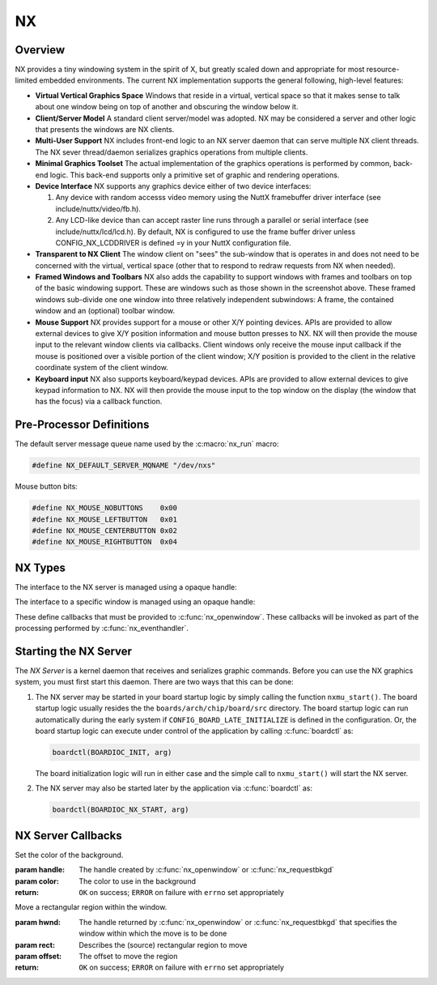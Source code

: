 ==
NX
==

Overview
========

NX provides a tiny windowing system in the spirit of X, but greatly scaled
down and appropriate for most resource-limited embedded environments.
The current NX implementation supports the general following, high-level
features:

* **Virtual Vertical Graphics Space** Windows that reside in a virtual,
  vertical space so that it makes sense to talk about one window being
  on top of another and obscuring the window below it.

* **Client/Server Model** A standard client server/model was adopted.
  NX may be considered a server and other logic that presents the windows
  are NX clients.

* **Multi-User Support** NX includes front-end logic to an NX server
  daemon that can serve multiple NX client threads. The NX sever
  thread/daemon serializes graphics operations from multiple clients.
  
* **Minimal Graphics Toolset** The actual implementation of the graphics
  operations is performed by common, back-end logic. This back-end supports
  only a primitive set of graphic and rendering operations.

* **Device Interface** NX supports any graphics device either of two
  device interfaces:

  #. Any device with random accesss video memory using the NuttX framebuffer
     driver interface (see include/nuttx/video/fb.h).
  #. Any LCD-like device than can accept raster line runs through a parallel
     or serial interface (see include/nuttx/lcd/lcd.h). By default, NX is
     configured to use the frame buffer driver unless CONFIG_NX_LCDDRIVER
     is defined =y in your NuttX configuration file.

* **Transparent to NX Client** The window client on "sees" the sub-window
  that is operates in and does not need to be concerned with the virtual,
  vertical space (other that to respond to redraw requests from NX when needed).

* **Framed Windows and Toolbars** NX also adds the capability to support
  windows with frames and toolbars on top of the basic windowing support.
  These are windows such as those shown in the screenshot above. These framed
  windows sub-divide one one window into three relatively independent
  subwindows: A frame, the contained window and an (optional) toolbar window.

* **Mouse Support** NX provides support for a mouse or other X/Y pointing
  devices. APIs are provided to allow external devices to give X/Y position
  information and mouse button presses to NX. NX will then provide the mouse
  input to the relevant window clients via callbacks. Client windows only
  receive the mouse input callback if the mouse is positioned over a visible
  portion of the client window; X/Y position is provided to the client in the
  relative coordinate system of the client window.

* **Keyboard input** NX also supports keyboard/keypad devices. APIs are provided
  to allow external devices to give keypad information to NX. NX will then
  provide the mouse input to the top window on the display (the window that
  has the focus) via a callback function.

Pre-Processor Definitions
=========================

The default server message queue name used by the :c:macro:`nx_run` macro:

.. code-block:: c

  #define NX_DEFAULT_SERVER_MQNAME "/dev/nxs"

Mouse button bits:

.. code-block:: c

  #define NX_MOUSE_NOBUTTONS    0x00
  #define NX_MOUSE_LEFTBUTTON   0x01
  #define NX_MOUSE_CENTERBUTTON 0x02
  #define NX_MOUSE_RIGHTBUTTON  0x04

NX Types
========

The interface to the NX server is managed using a opaque handle:

.. c:type:: FAR void *NXHANDLE

The interface to a specific window is managed using an opaque handle:

.. c:type:: FAR void *NXWINDOW

These define callbacks that must be provided to :c:func:`nx_openwindow`.
These callbacks will be invoked as part of the processing performed by
:c:func:`nx_eventhandler`.

.. c:struct:: nx_callback_s

  .. code-block:: c

    struct nx_callback_s
    {
      void (*redraw)(NXWINDOW hwnd, FAR const struct nxgl_rect_s *rect,
                     bool more, FAR void *arg);
      void (*position)(NXWINDOW hwnd, FAR const struct nxgl_size_s *size,
                       FAR const struct nxgl_point_s *pos,
                       FAR const struct nxgl_rect_s *bounds,
                       FAR void *arg);
    #ifdef CONFIG_NX_XYINPUT
      void (*mousein)(NXWINDOW hwnd, FAR const struct nxgl_point_s *pos,
                      uint8_t buttons, FAR void *arg);
    #endif
    #ifdef CONFIG_NX_KBD
      void (*kbdin)(NXWINDOW hwnd, uint8_t nch, FAR const uint8_t *ch, FAR void *arg);
    #endif
    };

Starting the NX Server
======================

The *NX Server* is a kernel daemon that receives and serializes graphic
commands. Before you can use the NX graphics system, you must first
start this daemon. There are two ways that this can be done:

#. The NX server may be started in your board startup logic by simply
   calling the function ``nxmu_start()``. The board startup logic
   usually resides the the ``boards/arch/chip/board/src`` directory. The
   board startup logic can run automatically during the early system if
   ``CONFIG_BOARD_LATE_INITIALIZE`` is defined in the configuration. Or,
   the board startup logic can execute under control of the application
   by calling :c:func:`boardctl` as:

   .. code-block:: c

     boardctl(BOARDIOC_INIT, arg)

   The board initialization logic will run in either case and the simple
   call to ``nxmu_start()`` will start the NX server.

#. The NX server may also be started later by the application via
   :c:func:`boardctl` as:

   .. code-block:: c

     boardctl(BOARDIOC_NX_START, arg)

.. c:function:: int nxmu_start(int display, int plane);

  Provides a wrapper function to
  simplify and standardize the starting of the NX server.

  :param display: The display number to be served by this new NXMU instance.
  :param plane: The plane number to use to get information about the display geometry and color format.

  :return: Zero (``OK``) is returned on success. This indicates
    that the NX server has been successfully started, is running, and
    waiting to accept connections from NX clients.
    A negated ``errno`` value is returned on failure. The ``errno`` value
    indicates the nature of the failure.

NX Server Callbacks
===================

.. c:function:: void redraw(NXWINDOW hwnd, FAR const struct nxgl_rect_s *rect, bool more, FAR void *arg);

  NX requests that the client re-draw the portion of the
  window within with rectangle.

  :param hwnd:
     The handle created by :c:func:`nx_openwindow` or :c:func:`nx_requestbkgd`
  :param rect:
     The rectangle that needs to be re-drawn (in window relative
     coordinates)
  :param more:
     true: More re-draw requests will follow
  :param arg:
     User provided argument (see :c:func:`nx_openwindow`)

.. c:function:: void position(NXWINDOW hwnd, FAR const struct nxgl_size_s *size, \
              FAR const struct nxgl_point_s *pos, \
              FAR const struct nxgl_rect_s *bounds, \
              FAR void *arg);

  The size or position of the window has changed (or the
  window was just created with zero size.

  :param hwnd:
     The handle created by :c:func:`nx_openwindow` or :c:func:`nx_requestbkgd`
  :param size:
     The size of the window
  :param pos:
     The position of the upper left hand corner of the window on the
     overall display
  :param bounds:
     The bounding rectangle that the describes the entire display
  :param arg:
     User provided argument (see :c:func:`nx_openwindow`)

.. c:function:: void mousein(NXWINDOW hwnd, FAR const struct nxgl_point_s *pos, \
             uint8_t buttons, FAR void *arg);

  New mouse data is available for the window

  :param hwnd:
     The handle created by :c:func:`nx_openwindow` or :c:func:`nx_requestbkgd`
  :param pos:
     The (x,y) position of the mouse
  :param buttons:
     See ``NX_MOUSE_*`` definitions
  :param arg:
     User provided argument (see :c:func:`nx_openwindow`)

.. c:var:: void (*kbdin)(NXWINDOW hwnd, uint8_t nch, FAR const uint8_t *ch, FAR void *arg);

  New keyboard/keypad data is available for the window.

  :param hwnd:
       The handle created by :c:func:`nx_openwindow` or :c:func:`nx_requestbkgd`
  :param nch:
     The number of characters that are available in ch[]
  :param ch:
     The array of characters
  :param arg:
     User provided argument (see :c:func:`nx_openwindow`)

.. c:var:: void (*event)(NXWINDOW hwnd, enum nx_event_e event, FAR void *arg1, FAR void *arg2);

  This callback is used to communicate server events to the window listener.

  - ``NXEVENT_BLOCKED``: Window messages are blocked.
     This callback is the response from :c:func:`nx_block`,
     :c:func:`nxtk_block`. Those blocking interfaces are used
     to assure that no further messages are directed to the window.
     Receipt of the blocked callback signifies that (1) there are no
     further pending callbacks and (2) that the window is now *defunct*
     and will receive no further callbacks. This callback supports
     coordinated destruction of a window. In the multi-user mode, the
     client window logic must stay intact until all of the queued
     callbacks are processed. Then the window may be safely closed.
     Closing the window prior with pending callbacks can lead to bad
     behavior when the callback is executed.
  - ``NXEVENT_SYNCHED``: Synchronization handshake
     This completes the handshake started by
     :c:func:`nx_synch`, or :c:func:`nxtk_synch`.
     Those interfaces send a synchronization messages to the NX server
     which responds with this event. The sleeping client is awakened and
     continues graphics processing, completing the handshake. Due to the
     highly asynchronous nature of client-server communications,
     synchronization is sometimes necessary to assure that the client and
     server are working together properly.

  :param hwnd:
     TWindow handle of window receiving the event
  :param event:
     The server event
  :param arg1:
     User provided argument (see :c:func:`nx_openwindow`,
     :c:func:`nx_requestbkgd`, or :c:func:`nxtk_opentoolbar`)
  :param arg2:
     TUser provided argument (see :c:func:`nx_block`, :c:func:`nxtk_block`,
     :c:func:`nx_synch`, or :c:func:`nxtk_synch`)

.. c:macro:: nx_run(fb)

  .. code-block:: c

    #define nx_run(fb) nx_runinstance(NX_DEFAULT_SERVER_MQNAME, dev)

.. c:function:: int nx_runinstance(FAR const char *mqname, FAR struct fb_vtable_s *fb)

  This is the server entry point. It does not return; the
  calling thread is dedicated to supporting NX server.

  NOTE that multiple instances of the NX server may run at the same time,
  with different callback and message queue names. ``nx_run()`` is simply
  a macro that can be used when only one server instance is required. In
  that case, a default server name is used.

  :param mqname: The name for the server incoming message queue
  :param dev: Framebuffer or LCD driver "object" to be used

  :return: This function usually does not return. If it does
    return, it will return ``ERROR`` and ``errno`` will be set
    appropriately.

.. c:macro:: nx_connect(cb)

  .. code-block:: c

    #define nx_connect(cb) nx_connectinstance(NX_DEFAULT_SERVER_MQNAME)

.. c:function:: NXHANDLE nx_connectinstance(FAR const char *svrmqname);

  Open a connection from a client to the NX server. One
  one client connection is normally needed per thread as each connection
  can host multiple windows.

  NOTES:

  -  This function returns before the connection is fully instantiated. it
     is necessary to wait for the connection event before using the
     returned handle.
  -  Multiple instances of the NX server may run at the same time, each
     with different message queue names.
  -  ``nx_connect()`` is simply a macro that can be used when only one
     server instance is required. In that case, a default server name is
     used.

  :param svrmqname: The name for the server incoming message queue

  :return: Success: A non-NULL handle used with subsequent NX accesses
    Failure: NULL is returned and errno is set appropriately.

.. c:function:: void nx_disconnect(NXHANDLE handle)

  Disconnect a client from the NX server and/or free
  resources reserved by :c:func:`nx_connect`/c:func:`nx_connectinstance`.

  :param handle: The handle returned by :c:func:`nx_connectinstance`.

.. c:function:: int nx_eventhandler(NXHANDLE handle);

  The client code must call this function periodically to
  process incoming messages from the server. If ``CONFIG_NX_BLOCKING`` is
  defined, then this function not return until a server message is
  received.

  When ``CONFIG_NX_BLOCKING`` is not defined, the client must exercise
  caution in the looping to assure that it does not eat up all of the CPU
  bandwidth calling nx_eventhandler repeatedly.
  ```nx_eventnotify()`` <#nxeventnotify>`__ may be called to get a signal
  event whenever a new incoming server event is available.

  :param handle: The handle returned by ```nx_connect()`` <#nxconnectinstance>`__.

  :return:
    -  ``OK``: No errors occurred. If ``CONFIG_NX_BLOCKING`` is defined,
       then one or more server messages were processed.
    -  ``ERROR``: An error occurred and ``errno`` has been set
       appropriately. Of particular interest, it will return
       ``errno == EHOSTDOWN`` when the server is disconnected. After that
       event, the handle can no longer be used.

.. c:function:: int nx_eventnotify(NXHANDLE handle, int signo);

  Rather than calling :c:func:`nx_eventhandler` periodically, the client may
  register to receive a signal when a server event is available. The
  client can then call :c:func:nx_eventhandler` only
  when incoming events are available.

  The underlying implementation used ``mq_notifiy()`` and, as a result,
  the client must observe the rules for using ``mq_notifiy()``:

  -  Only one event is signalled. Upon receipt of the signal, if the
     client wishes further notifications, it must call
     ``nx_eventnotify()`` again.
  -  The signal will only be issued when the message queue transitions
     from empty to not empty.

  :param handle: The handle returned by ```nx_connect()`` <#nxconnectinstance>`__.
  :return: ``OK`` on success; ``ERROR`` on failure with
    ``errno`` set appropriately

.. c:function:: int nx_block(NXWINDOW hwnd, FAR void *arg);

  The response to this function call is two things: (1)
  any queued callback messages to the window are 'blocked' and then (2)
  also subsequent window messaging is blocked.

  The ``event`` callback with the ``NXEVENT_BLOCKED`` event is the
  response from ``nx_block()``. This blocking interface is used to assure
  that no further messages are are directed to the window. Receipt of the
  ``NXEVENT_BLOCKED`` event signifies that (1) there are no further
  pending callbacks and (2) that the window is now *defunct* and will
  receive no further callbacks.

  This callback supports coordinated destruction of a window. The client
  window logic must stay intact until all of the queued callbacks are
  processed. Then the window may be safely closed. Closing the window
  prior with pending callbacks can lead to bad behavior when the callback
  is executed.

  :param wnd: The window to be blocked
  :param arg: An argument that will accompany the block messages (This is ``arg2`` in
    the event callback).

  :return: OK on success; ERROR on failure with errno set
    appropriately.

.. c:function:: int nx_synch(NXWINDOW hwnd, FAR void *arg);

  This interface can be used to synchronize the window
  client with the NX server. It really just implements an *echo*: A synch
  message is sent from the window client to the server which then responds
  immediately by sending the ``NXEVENT_SYNCHED`` back to the windows
  client.

  Due to the highly asynchronous nature of client-server communications,
  ``nx_synch()`` is sometimes necessary to assure that the client and
  server are fully synchronized in time.

  Usage by the window client might be something like this:

  .. code-block:: c

    extern bool g_synched;
    extern sem_t g_synch_sem;

    g_synched = false;
    ret = nx_synch(hwnd, handle);
    if (ret < 0)
      {
         -- Handle the error --
      }

    while (!g_synched)
      {
        ret = sem_wait(&g_sync_sem);
        if (ret < 0)
          {
             -- Handle the error --
          }
      }

  When the window listener thread receives the ``NXEVENT_SYNCHED`` event,
  it would set ``g_synched`` to ``true`` and post ``g_synch_sem``, waking
  up the above loop.

  :param wnd: The window to be synched
  :param arg: An argument that will accompany the synch messages (This is ``arg2`` in the event callback).

  :return: OK on success; ERROR on failure with errno set
    appropriately

.. c:function:: NXWINDOW nx_openwindow(NXHANDLE handle, uint8_t flags, \
                       FAR const struct nx_callback_s *cb, \
                       FAR void *arg);

  Create a new window.

  :param handle: The handle returned by ```nx_connect()`` <#nxconnectinstance>`__.
  :param flags: Optional flags. These include:
    - ``NXBE_WINDOW_RAMBACKED``: Creates a RAM backed window. This option is only valid if ``CONFIG_NX_RAMBACKED`` is enabled.
    - ``NXBE_WINDOW_HIDDEN``: The window is create in the HIDDEN state and can be made visible later with ``nx_setvisibility()``.

  :param cb: Callbacks used to process window events
  :param arg: User provided value that will be returned with NX callbacks.

  :return: Success: A non-NULL handle used with subsequent NX accesses
    Failure: NULL is returned and errno is set appropriately.

.. c:function:: int nx_closewindow(NXWINDOW hwnd)

  Destroy a window created by :c:func:`nx_openwindow` window.

  :param hwnd: The handle returned by ```nx_openwindow()`` <#nxopenwindow>`__ that
    identifies the window to be destroyed. This handle must not have been
    one returned by ```nx_requestbkgd()`` <#nxrequestbkgd>`__.

  :return: ``OK`` on success; ``ERROR`` on failure with
    ``errno`` set appropriately

.. c:function:: int nx_requestbkgd(NXHANDLE handle, \
                   FAR const struct nx_callback_s *cb, \
                   FAR void *arg);

  NX normally controls a separate window called the
  background window. It repaints the window as necessary using only a
  solid color fill. The background window always represents the entire
  screen and is always below other windows. It is useful for an
  application to control the background window in the following
  conditions:

  -  If you want to implement a windowless solution. The single screen can
     be used to create a truly simple graphic environment.
  -  When you want more on the background than a solid color. For example,
     if you want an image in the background, or animations in the
     background, or live video, etc.

  This API only requests the handle of the background window. That handle
  will be returned asynchronously in a subsequent position and redraw
  callbacks.

  Cautions:

  -  The following should never be called using the background window.
     They are guaranteed to cause severe crashes: :c:func:`nx_setposition`,
     :c:func:`nx_setsize`, :c:func:`nx_raise`, or :c:func:`nx_lower`,
     :c:func:`nx_modal`, :c:func:`nx_setvisibility`.
  -  Neither :c:func:`nx_requestbkgd` nor :c:func:`nx_releasebkgd`
     should be called more than once. Multiple instances of the
     background window are not supported.

  :param handle: The handle returned by ```nx_connect()`` <#nxconnectinstance>`__.
  :param cb: Callbacks to use for processing background window events
  :param arg: User provided argument (see ```nx_openwindow()`` <#nxopenwindow>`__)

  :return: ``OK`` on success; ``ERROR`` on failure with
    ``errno`` set appropriately

.. c:function:: int nx_releasebkgd(NXWINDOW hwnd)

  Release the background window previously acquired using
  :c:func:`nx_requestbkgd` and return control of the background to NX.

  :param handle: The handle returned indirectly by :c:func:`nx_requestbkgd`.
    This handle must not have been one created by :c:func:`nx_openwindow`.

  :return: ``OK`` on success; ``ERROR`` on failure with ``errno`` set appropriately

.. c:function:: int nx_getposition(NXWINDOW hwnd)

  Request the position and size information for the
  selected window. The values will be return asynchronously through the
  client callback function pointer.

  :param hwnd: The handle returned by :c:func:`nx_openwindow` or
    :c:func:`nx_requestbkgd`.

  :return: ``OK`` on success; ``ERROR`` on failure with ``errno`` set appropriately

.. c:function:: int nx_setposition(NXWINDOW hwnd, FAR struct nxgl_point_s *pos)

  Set the position and size for the selected window.

  :param hwnd: The handle returned by :c:func:`nx_openwindow`. This
    handle must not have been created by :c:func:`nx_requestbkgd`.
  :param pos: The new position of the window

  :return: ``OK`` on success; ``ERROR`` on failure with
    ``errno`` set appropriately

.. c:function:: int nx_setsize(NXWINDOW hwnd, FAR struct nxgl_size_s *size)

  Set the size of the selected window.

  :param hwnd: The handle returned by :c:func:`nx_openwindow`. This
    handle must not have been created by :c:func:`nx_requestbkgd`.
  :param size: The new size of the window (in pixels).

  :return: ``OK`` on success; ``ERROR`` on failure with
    ``errno`` set appropriately

.. c:function:: int nx_raise(NXWINDOW hwnd)

  Bring the specified window to the top of the display.

  :param hwnd: The handle returned by :c:func:`nx_openwindow`. This
    handle must not have been created by :c:func:`nx_requestbkgd`.

  :return: ``OK`` on success; ``ERROR`` on failure with ``errno`` set appropriately

.. c:function:: int nx_lower(NXWINDOW hwnd);

  Lower the specified window to the bottom of the display.

  :param hwnd: The handle returned by :c:func:`nx_openwindow`. This
    handle must not have been created by :c:func:`nx_requestbkgd`.

  :return: ``OK`` on success; ``ERROR`` on failure with
    ``errno`` set appropriately

.. c:function:: int nx_modal(NXWINDOW hwnd, bool modal)

  May be used to either (1) raise a window to the top of
  the display and select modal behavior, or (2) disable modal behavior.

  :param hwnd: The handle returned by :c:func:`nx_openwindow`. This
    handle must not have been created by :c:func:`nx_requestbkgd`.
  :param modal: True: enter modal state; False: leave modal state

  :return: ``OK`` on success; ``ERROR`` on failure with
    ``errno`` set appropriately

.. c:function:: int nx_setvisibility(NXWINDOW hwnd, bool hide);

  Select if the window is visible or hidden. A hidden
  window is still present and will update normally, but will not be
  visible on the display until it is unhidden.

  :param hwnd: The handle returned by :c:func:`nx_openwindow`. This
    handle must not have been created by :c:func:`nx_requestbkgd`.
  :param hide: True: Window will be hidden; false: Window will be visible

  :return: ``OK`` on success; ``ERROR`` on failure with
    ``errno`` set appropriately

.. c:function:: bool nx_ishidden(NXWINDOW hwnd);

  Return true if the window is hidden.

  **NOTE**: There will be a delay between the time that the visibility of
  the window is changed via :c:func:`nx_setvisibily`
  before that new setting is reported by :c:func:`nx_ishidden`. ``nx_synch()``
  may be used if temporal synchronization is required.

  :param hwnd: The handle returned by :c:func:`nx_openwindow` that
    identifies the window to be queried.

  :return: *True*: the window is hidden, *false*: the window is
    visible

.. c:function:: int nx_fill(NXWINDOW hwnd, FAR const struct nxgl_rect_s *rect, \
                   nxgl_mxpixel_t color[CONFIG_NX_NPLANES]);

  Fill the specified rectangle in the window with the
  specified color.

  :param hwnd: The handle returned by ```nx_openwindow()`` <#nxopenwindow>`__ or
    ```nx_requestbkgd()`` <#nxrequestbkgd>`__
  :param rect: The location to be filled
  :param color: The color to use in the fill

  :return: ``OK`` on success; ``ERROR`` on failure with
    ``errno`` set appropriately

.. c:function:: void nx_getrectangle(NXWINDOW hwnd, FAR const struct nxgl_rect_s *rect, \
                     unsigned int plane, FAR uint8_t *dest, \
                     unsigned int deststride);

  Get the raw contents of graphic memory within a
  rectangular region. NOTE: Since raw graphic memory is returned, the
  returned memory content may be the memory of windows above this one and
  may not necessarily belong to this window unless you assure that this is
  the top window.

  :param hwnd: The handle returned by :c:func:`nx_openwindow` or
    :c:func:`nx_requestbkgd`
  :param rect: The location to be copied
  :param plane: Specifies the color plane to get from
  :param dest: The location to copy the memory region
  :param deststride: The width, in bytes, of the dest memory

  :return: ``OK`` on success; ``ERROR`` on failure with
    ``errno`` set appropriately

.. c:function:: int nx_filltrapezoid(NXWINDOW hwnd, FAR const struct nxgl_rect_s *clip, \
                            FAR const struct nxgl_trapezoid_s *trap, \
                            nxgl_mxpixel_t color[CONFIG_NX_NPLANES]);

  Fill the specified trapezoidal region in the window
  with the specified color.

  :param hwnd: The handle returned by :c:func:`nx_openwindow` or
    :c:func:`nx_requestbkgd`
  :param clip: Clipping rectangle relative to window (may be null)
  :param trap: The trapezoidal region to be filled
  :param color: The color to use in the fill

  :return: ``OK`` on success; ``ERROR`` on failure with
    ``errno`` set appropriately

.. c:function:: int nx_drawline(NXWINDOW hwnd, FAR struct nxgl_vector_s *vector, \
               nxgl_coord_t width, nxgl_mxpixel_t color[CONFIG_NX_NPLANES], \
               uint8_t caps);

  Fill the specified trapezoidal region in the window
  with the specified color. Fill the specified line in the window with the
  specified color. This is simply a wrapper that uses :c:func:`nxgl_splitline`
  to break the line into trapezoids and then calls :c:func:`nx_filltrapezoid`
  to render the line.

  :param hwnd: The handle returned by :c:func:`nx_openwindow` or
    :c:func:`nx_requestbkgd`
  :param vector: Describes the line to be drawn.
  :param width: The width of the line
  :param color: The color to use to fill the line
  :param caps: Draw a circular cap on the ends of the line to support better line
    joins. One of::

      /* Line caps */

      #define NX_LINECAP_NONE  0x00, /* No line caps */
      #define NX_LINECAP_PT1   0x01  /* Line cap on pt1 on of the vector only */
      #define NX_LINECAP_PT2   0x02  /* Line cap on pt2 on of the vector only */
      #define NX_LINECAP_BOTH  0x03  /* Line cap on both ends of the vector only */

  :return: ``OK`` on success; ``ERROR`` on failure with
    ``errno`` set appropriately

.. c:function:: int nx_drawcircle(NXWINDOW hwnd, FAR const struct nxgl_point_s *center, \
                  nxgl_coord_t radius, nxgl_coord_t width, \
                  nxgl_mxpixel_t color[CONFIG_NX_NPLANES]);

  Draw a circular outline using the specified line
  thickness and color.

  :param hwnd: The handle returned by :c:func:`nx_openwindow` or
    :c:func:`nx_requestbkgd`
  :param center: A pointer to the point that is the center of the circle.
  :param radius: The radius of the circle in pixels.
  :param width: The width of the line
  :param color: The color to use to fill the line

  :return: ``OK`` on success; ``ERROR`` on failure with
    ``errno`` set appropriately

.. c:function:: int nx_fillcircle(NXWINDOW hwnd, FAR const struct nxgl_point_s *center, \
                  nxgl_coord_t radius, nxgl_mxpixel_t color[CONFIG_NX_NPLANES]);

  Fill a circular region using the specified color.

  :param hwnd: The handle returned by :c:func:`nx_openwindow` or
    :c:func:`nx_requestbkgd`
  :param center: A pointer to the point that is the center of the circle.
  :param radius: The width of the line
  :param color: The color to use to fill the circle

  :return: ``OK`` on success; ``ERROR`` on failure with
    ``errno`` set appropriately

.. c:function:: int nx_setbgcolor(NXHANDLE handle, \
                  nxgl_mxpixel_t color[CONFIG_NX_NPLANES]);

Set the color of the background.

:param handle: The handle created by :c:func:`nx_openwindow` or
  :c:func:`nx_requestbkgd`
:param color: The color to use in the background

:return: ``OK`` on success; ``ERROR`` on failure with
  ``errno`` set appropriately

.. c:function:: int nx_move(NXWINDOW hwnd, FAR const struct nxgl_rect_s *rect,  \
                           FAR const struct nxgl_point_s *offset);

Move a rectangular region within the window.

:param hwnd: The handle returned by :c:func:`nx_openwindow` or
  :c:func:`nx_requestbkgd` that specifies the window within which the move is to be done
:param rect: Describes the (source) rectangular region to move
:param offset: The offset to move the region

:return: ``OK`` on success; ``ERROR`` on failure with ``errno`` set appropriately

.. c:function:: int nx_bitmap(NXWINDOW hwnd, FAR const struct nxgl_rect_s *dest, \
                     FAR const void *src[CONFIG_NX_NPLANES], \
                     FAR const struct nxgl_point_s *origin, \
                     unsigned int stride);

  Copy a rectangular region of a larger image into the
  rectangle in the specified window.

  :param hwnd: The handle returned by :c:func:`nx_openwindow` or
    :c:func:`nx_requestbkgd` that specifies the window that will receive the bitmap image.
  :param dest: Describes the rectangular on the display that will receive the bit map.
  :param src: The start of the source image. This is an array source images of size ``CONFIG_NX_NPLANES`` (probably 1).
  :param origin: The origin of the upper, left-most corner of the full bitmap. Both
    dest and origin are in window coordinates, however, the origin may
    lie outside of the display.
  :param stride: The width of the full source image in bytes.

  :return: ``OK`` on success; ``ERROR`` on failure with ``errno`` set appropriately

.. c:function:: int nx_kbdchin(NXHANDLE handle, uint8_t ch);
.. c:function:: int nx_kbdin(NXHANDLE handle, uint8_t nch, FAR const uint8_t *ch);

  Used by a thread or interrupt handler that manages some
  kind of keypad hardware to report text information to the NX server.
  That text data will be routed by the NX server to the appropriate window
  client.

  :return: ``OK`` on success; ``ERROR`` on failure with
    ``errno`` set appropriately

.. c:function:: int nx_mousein(NXHANDLE handle, nxgl_coord_t x, nxgl_coord_t y, uint8_t buttons)

  Used by a thread or interrupt handler that manages some
  kind of pointing hardware to report new positional data to the NX
  server. That positional data will be routed by the NX server to the
  appropriate window client.

  :return: ``OK`` on success; ``ERROR`` on failure with
    ``errno`` set appropriately

.. _nx-tool-kit-nxtk-1:

